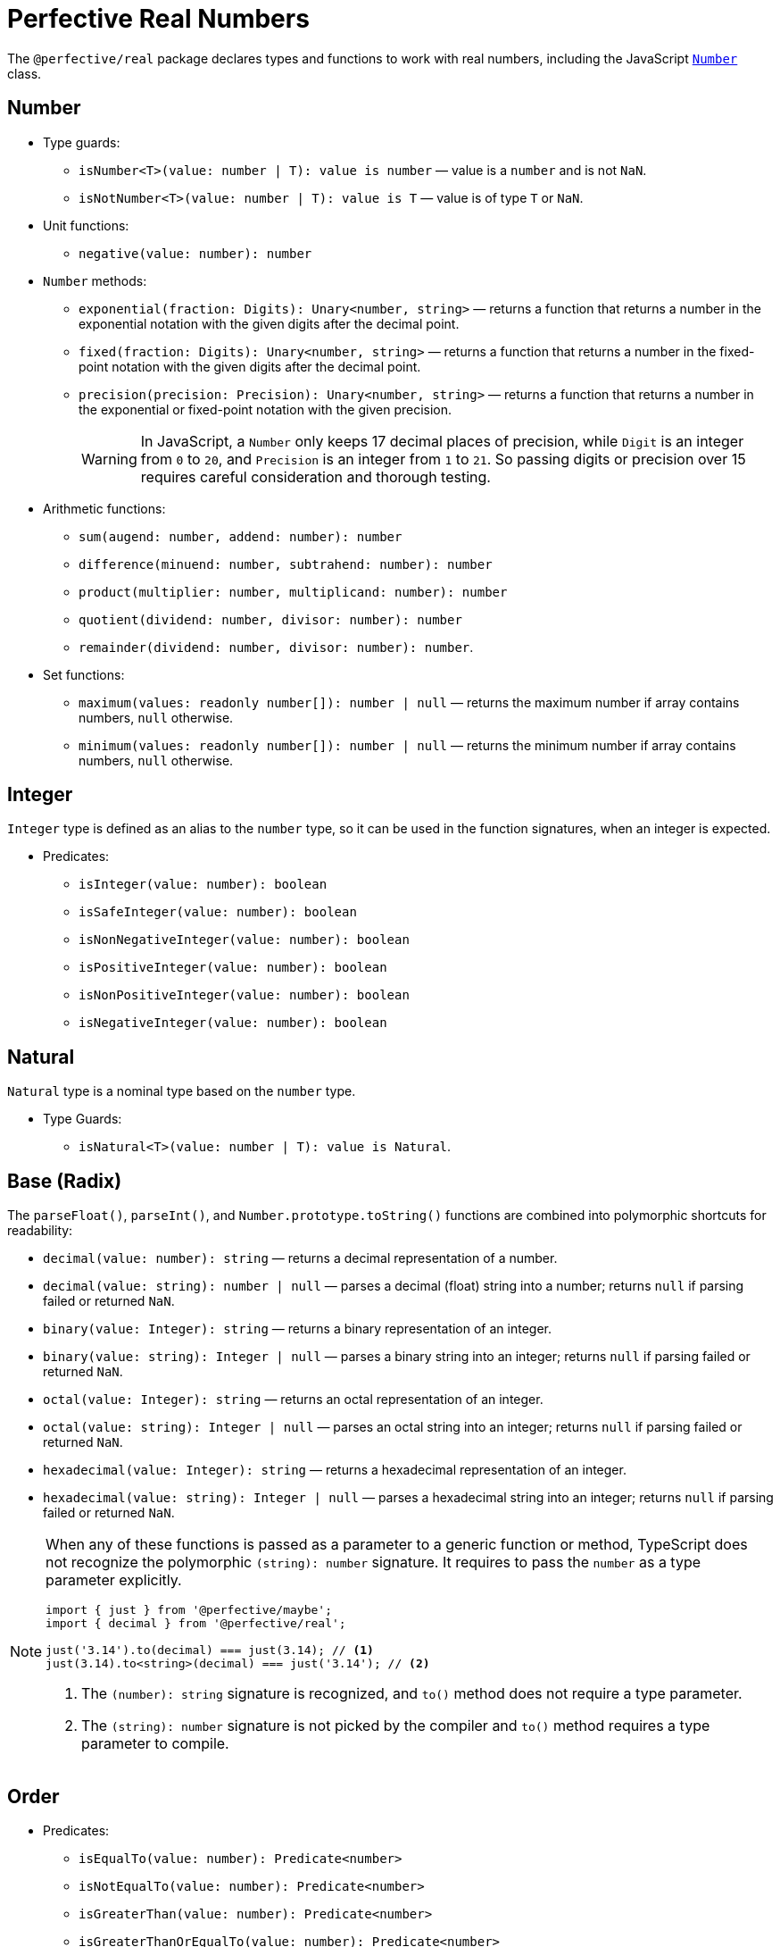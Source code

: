 = Perfective Real Numbers

The `@perfective/real` package declares types and functions to work with real numbers,
including the JavaScript
`link:https://developer.mozilla.org/en-US/docs/Web/JavaScript/Reference/Global_Objects/Number[Number]` class.


== Number

* Type guards:
** `isNumber<T>(value: number | T): value is number`
— value is a `number` and is not `NaN`.
** `isNotNumber<T>(value: number | T): value is T`
— value is of type `T` or `NaN`.
+
* Unit functions:
** `negative(value: number): number`
+
* `Number` methods:
** `exponential(fraction: Digits): Unary<number, string>`
— returns a function that
returns a number in the exponential notation with the given digits after the decimal point.
** `fixed(fraction: Digits): Unary<number, string>`
— returns a function that
returns a number in the fixed-point notation with the given digits after the decimal point.
** `precision(precision: Precision): Unary<number, string>`
— returns a function that
returns a number in the exponential or fixed-point notation with the given precision.
+
[WARNING]
====
In JavaScript, a `Number` only keeps 17 decimal places of precision,
while `Digit` is an integer from `0` to `20`,
and `Precision` is an integer from `1` to `21`.
So passing digits or precision over 15 requires careful consideration and thorough testing.
====
+
* Arithmetic functions:
** `sum(augend: number, addend: number): number`
** `difference(minuend: number, subtrahend: number): number`
** `product(multiplier: number, multiplicand: number): number`
** `quotient(dividend: number, divisor: number): number`
** `remainder(dividend: number, divisor: number): number`.
+
* Set functions:
** `maximum(values: readonly number[]): number | null`
— returns the maximum number if array contains numbers, `null` otherwise.
** `minimum(values: readonly number[]): number | null`
— returns the minimum number if array contains numbers, `null` otherwise.


== Integer

`Integer` type is defined as an alias to the `number` type,
so it can be used in the function signatures,
when an integer is expected.

* Predicates:
** `isInteger(value: number): boolean`
** `isSafeInteger(value: number): boolean`
** `isNonNegativeInteger(value: number): boolean`
** `isPositiveInteger(value: number): boolean`
** `isNonPositiveInteger(value: number): boolean`
** `isNegativeInteger(value: number): boolean`


== Natural

`Natural` type is a nominal type based on the `number` type.

* Type Guards:
** `isNatural<T>(value: number | T): value is Natural`.


== Base (Radix)

The `parseFloat()`, `parseInt()`, and `Number.prototype.toString()` functions are combined
into polymorphic shortcuts for readability:

* `decimal(value: number): string`
— returns a decimal representation of a number.
* `decimal(value: string): number | null`
— parses a decimal (float) string into a number;
returns `null` if parsing failed or returned `NaN`.
* `binary(value: Integer): string`
— returns a binary representation of an integer.
* `binary(value: string): Integer | null`
— parses a binary string into an integer;
returns `null` if parsing failed or returned `NaN`.
* `octal(value: Integer): string`
— returns an octal representation of an integer.
* `octal(value: string): Integer | null`
— parses an octal string into an integer;
returns `null` if parsing failed or returned `NaN`.
* `hexadecimal(value: Integer): string`
— returns a hexadecimal representation of an integer.
* `hexadecimal(value: string): Integer | null`
— parses a hexadecimal string into an integer;
returns `null` if parsing failed or returned `NaN`.

[NOTE]
====
When any of these functions is passed as a parameter to a generic function or method,
TypeScript does not recognize the polymorphic `(string): number` signature.
It requires to pass the `number` as a type parameter explicitly.

[source,typescript]
----
import { just } from '@perfective/maybe';
import { decimal } from '@perfective/real';

just('3.14').to(decimal) === just(3.14); // <.>
just(3.14).to<string>(decimal) === just('3.14'); // <.>
----
<1> The `(number): string` signature is recognized,
and `to()` method does not require a type parameter.
<2> The `(string): number` signature is not picked by the compiler
and `to()` method requires a type parameter to compile.
====


== Order

* Predicates:
** `isEqualTo(value: number): Predicate<number>`
** `isNotEqualTo(value: number): Predicate<number>`
** `isGreaterThan(value: number): Predicate<number>`
** `isGreaterThanOrEqualTo(value: number): Predicate<number>`
** `isLessThan(value: number): Predicate<number>`
** `isLessThanOrEqualTo(value: number): Predicate<number>`
+
* Sorting:
** `ascending(a: number, b: number): number`
** `descending(a: number, b: number): number`


== Interval

`Interval` represents a https://en.wikipedia.org/wiki/Interval_(mathematics)[real interval] range.

* Unit functions:
** `interval(min: number, max: number): Interval | null`
— returns an `Interval` when `min <= max`.
** `intervalFromPair(pair: readonly [number, number]): Interval | null`
— returns an `Interval` for an ordered pair.
** `intervalFromValues(values: number[]): Interval | null`
— returns an `Interval` for a non-empty array.
** `intervalFromNullable(min: number | null, max: number | null): Interval | null`
— returns an `Interval` from nullable values, replacing them with `-Infinity` and `Infinity`;
returns `null` if `min > max`.
+
* Predicates:
** `isInInterval(interval: Interval): Predicate<number>`
— returns a predicate to check if a number is in a closed interval.
** `isInOpenInterval(interval: Interval): Predicate<number>`
— returns a predicate to check if a number is in an open interval.
** `isInLeftOpenInterval(interval: Interval): Predicate<number>`
— returns a predicate to check if a number is in a left-open (and right-closed) interval.
** `isInRightOpenInterval(interval: Interval): Predicate<number>`
— returns a predicate to check if a number is in a right-open (and left-closed) interval.


== Roadmap

* Add support for the `link:https://developer.mozilla.org/en-US/docs/Web/JavaScript/Reference/Global_Objects/Math[Math]` object.
* Export the `base()` function to allow generic base values conversions.
* Research support of the `link:https://developer.mozilla.org/en-US/docs/Web/JavaScript/Reference/Global_Objects/BigInt[BigInt]` type.
* `Interval`:
** `midpoint()`;
** `radius()`;
** `size`;
** `isSubInterval()`;
** `isStrictSubInterval()`.
** verify correct behavior with `Infinity`.
** consider adding negated functions, like `isNotInInterval()`.
* Add `Positive`, `Negative`, and other nominal types to be used for readability.
